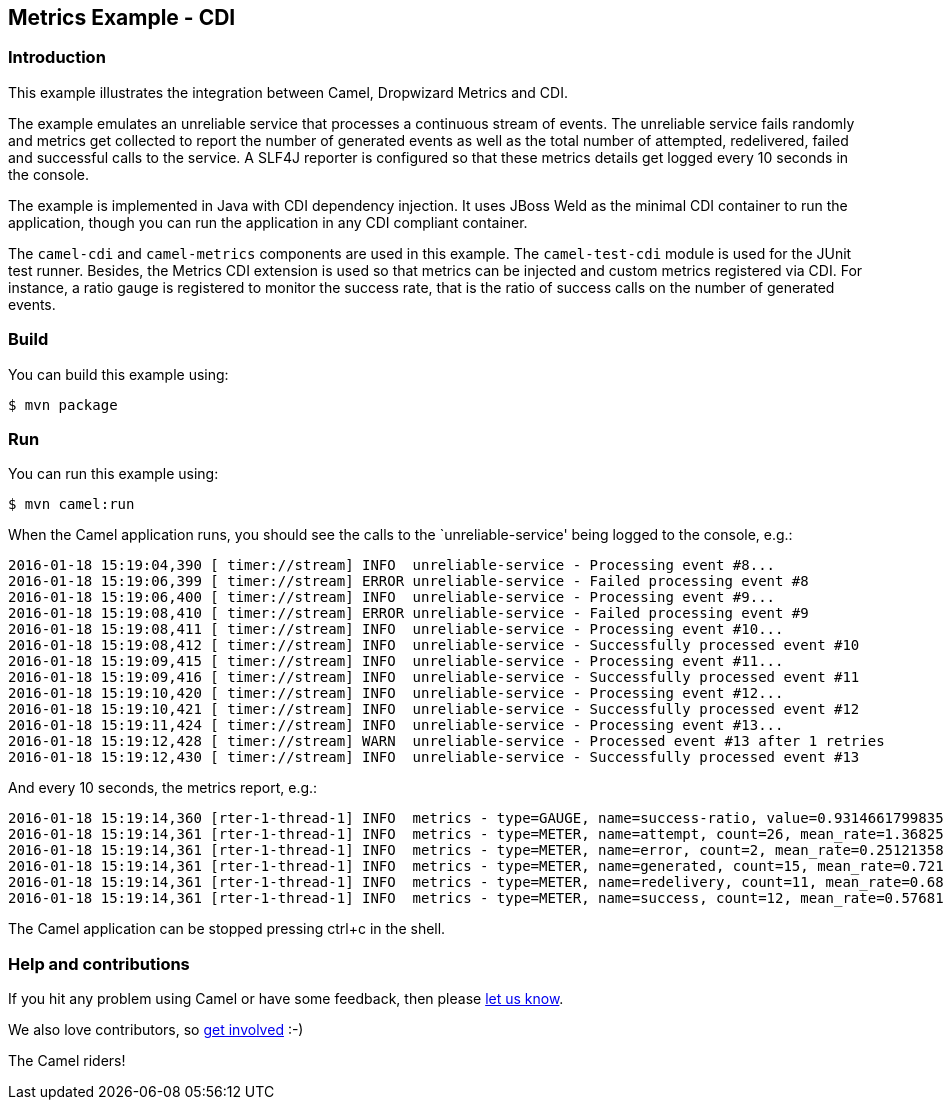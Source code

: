 == Metrics Example - CDI

=== Introduction

This example illustrates the integration between Camel, Dropwizard
Metrics and CDI.

The example emulates an unreliable service that processes a continuous
stream of events. The unreliable service fails randomly and metrics get
collected to report the number of generated events as well as the total
number of attempted, redelivered, failed and successful calls to the
service. A SLF4J reporter is configured so that these metrics details
get logged every 10 seconds in the console.

The example is implemented in Java with CDI dependency injection. It
uses JBoss Weld as the minimal CDI container to run the application,
though you can run the application in any CDI compliant container.

The `+camel-cdi+` and `+camel-metrics+` components are used in this
example. The `+camel-test-cdi+` module is used for the JUnit test
runner. Besides, the Metrics CDI extension is used so that metrics can
be injected and custom metrics registered via CDI. For instance, a ratio
gauge is registered to monitor the success rate, that is the ratio of
success calls on the number of generated events.

=== Build

You can build this example using:

[source,sh]
----
$ mvn package
----

=== Run

You can run this example using:

[source,sh]
----
$ mvn camel:run
----

When the Camel application runs, you should see the calls to the
`unreliable-service' being logged to the console, e.g.:

....
2016-01-18 15:19:04,390 [ timer://stream] INFO  unreliable-service - Processing event #8...
2016-01-18 15:19:06,399 [ timer://stream] ERROR unreliable-service - Failed processing event #8
2016-01-18 15:19:06,400 [ timer://stream] INFO  unreliable-service - Processing event #9...
2016-01-18 15:19:08,410 [ timer://stream] ERROR unreliable-service - Failed processing event #9
2016-01-18 15:19:08,411 [ timer://stream] INFO  unreliable-service - Processing event #10...
2016-01-18 15:19:08,412 [ timer://stream] INFO  unreliable-service - Successfully processed event #10
2016-01-18 15:19:09,415 [ timer://stream] INFO  unreliable-service - Processing event #11...
2016-01-18 15:19:09,416 [ timer://stream] INFO  unreliable-service - Successfully processed event #11
2016-01-18 15:19:10,420 [ timer://stream] INFO  unreliable-service - Processing event #12...
2016-01-18 15:19:10,421 [ timer://stream] INFO  unreliable-service - Successfully processed event #12
2016-01-18 15:19:11,424 [ timer://stream] INFO  unreliable-service - Processing event #13...
2016-01-18 15:19:12,428 [ timer://stream] WARN  unreliable-service - Processed event #13 after 1 retries
2016-01-18 15:19:12,430 [ timer://stream] INFO  unreliable-service - Successfully processed event #13
....

And every 10 seconds, the metrics report, e.g.:

....
2016-01-18 15:19:14,360 [rter-1-thread-1] INFO  metrics - type=GAUGE, name=success-ratio, value=0.9314661799835947
2016-01-18 15:19:14,361 [rter-1-thread-1] INFO  metrics - type=METER, name=attempt, count=26, mean_rate=1.3682531895692165, m1=1.245416192969619, m5=1.209807850571521, m15=1.2033118138834105, rate_unit=events/second
2016-01-18 15:19:14,361 [rter-1-thread-1] INFO  metrics - type=METER, name=error, count=2, mean_rate=0.25121358141009453, m1=0.4, m5=0.4, m15=0.4, rate_unit=events/second
2016-01-18 15:19:14,361 [rter-1-thread-1] INFO  metrics - type=METER, name=generated, count=15, mean_rate=0.7210025396112787, m1=0.6455184225121126, m5=0.6098087536676114, m15=0.6033118478925024, rate_unit=events/second
2016-01-18 15:19:14,361 [rter-1-thread-1] INFO  metrics - type=METER, name=redelivery, count=11, mean_rate=0.6872842357052532, m1=0.9385926899562456, m5=0.9868864401928024, m15=0.995580155717569, rate_unit=events/second
2016-01-18 15:19:14,361 [rter-1-thread-1] INFO  metrics - type=METER, name=success, count=12, mean_rate=0.5768131773739456, m1=0.6012785791263936, m5=0.6000546385677541, m15=0.6000061386568257, rate_unit=events/second
....

The Camel application can be stopped pressing ctrl+c in the shell.

=== Help and contributions

If you hit any problem using Camel or have some feedback, then please
https://camel.apache.org/support.html[let us know].

We also love contributors, so
https://camel.apache.org/contributing.html[get involved] :-)

The Camel riders!
